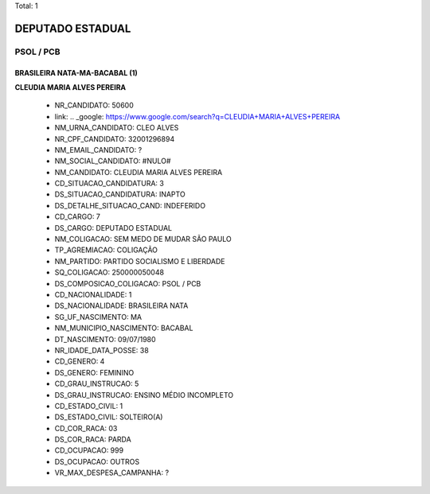 Total: 1

DEPUTADO ESTADUAL
=================

PSOL / PCB
----------

BRASILEIRA NATA-MA-BACABAL (1)
..............................

**CLEUDIA MARIA ALVES PEREIRA**

  - NR_CANDIDATO: 50600
  - link: .. _google: https://www.google.com/search?q=CLEUDIA+MARIA+ALVES+PEREIRA
  - NM_URNA_CANDIDATO: CLEO ALVES
  - NR_CPF_CANDIDATO: 32001296894
  - NM_EMAIL_CANDIDATO: ?
  - NM_SOCIAL_CANDIDATO: #NULO#
  - NM_CANDIDATO: CLEUDIA MARIA ALVES PEREIRA
  - CD_SITUACAO_CANDIDATURA: 3
  - DS_SITUACAO_CANDIDATURA: INAPTO
  - DS_DETALHE_SITUACAO_CAND: INDEFERIDO
  - CD_CARGO: 7
  - DS_CARGO: DEPUTADO ESTADUAL
  - NM_COLIGACAO: SEM MEDO DE MUDAR SÃO PAULO
  - TP_AGREMIACAO: COLIGAÇÃO
  - NM_PARTIDO: PARTIDO SOCIALISMO E LIBERDADE
  - SQ_COLIGACAO: 250000050048
  - DS_COMPOSICAO_COLIGACAO: PSOL / PCB
  - CD_NACIONALIDADE: 1
  - DS_NACIONALIDADE: BRASILEIRA NATA
  - SG_UF_NASCIMENTO: MA
  - NM_MUNICIPIO_NASCIMENTO: BACABAL
  - DT_NASCIMENTO: 09/07/1980
  - NR_IDADE_DATA_POSSE: 38
  - CD_GENERO: 4
  - DS_GENERO: FEMININO
  - CD_GRAU_INSTRUCAO: 5
  - DS_GRAU_INSTRUCAO: ENSINO MÉDIO INCOMPLETO
  - CD_ESTADO_CIVIL: 1
  - DS_ESTADO_CIVIL: SOLTEIRO(A)
  - CD_COR_RACA: 03
  - DS_COR_RACA: PARDA
  - CD_OCUPACAO: 999
  - DS_OCUPACAO: OUTROS
  - VR_MAX_DESPESA_CAMPANHA: ?

